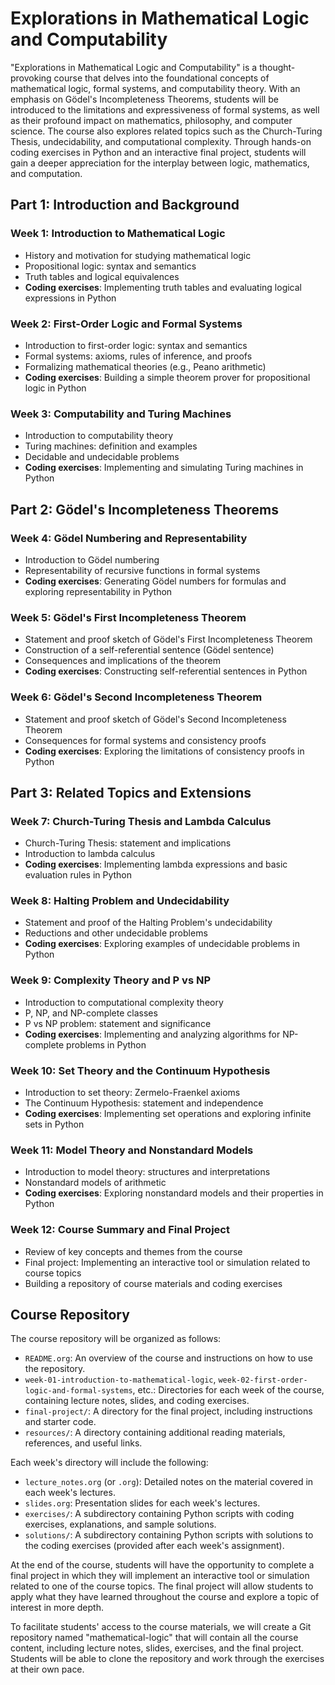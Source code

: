 * Explorations in Mathematical Logic and Computability
:PROPERTIES:
:CUSTOM_ID: mathematical-logic
:END:

"Explorations in Mathematical Logic and Computability" is a thought-provoking course that delves into the foundational concepts of mathematical logic, formal systems, and computability theory. With an emphasis on Gödel's Incompleteness Theorems, students will be introduced to the limitations and expressiveness of formal systems, as well as their profound impact on mathematics, philosophy, and computer science. The course also explores related topics such as the Church-Turing Thesis, undecidability, and computational complexity. Through hands-on coding exercises in Python and an interactive final project, students will gain a deeper appreciation for the interplay between logic, mathematics, and computation.

** Part 1: Introduction and Background
:PROPERTIES:
:CUSTOM_ID: part-1-introduction-and-background
:END:

#+ATTR_ORG: :width 400
[[file:images/part1.png]]

*** Week 1: Introduction to Mathematical Logic
:PROPERTIES:
:CUSTOM_ID: week-1-introduction-to-mathematical-logic
:END:
- History and motivation for studying mathematical logic
- Propositional logic: syntax and semantics
- Truth tables and logical equivalences
- *Coding exercises*: Implementing truth tables and evaluating logical
  expressions in Python

*** Week 2: First-Order Logic and Formal Systems
:PROPERTIES:
:CUSTOM_ID: week-2-first-order-logic-and-formal-systems
:END:
- Introduction to first-order logic: syntax and semantics
- Formal systems: axioms, rules of inference, and proofs
- Formalizing mathematical theories (e.g., Peano arithmetic)
- *Coding exercises*: Building a simple theorem prover for propositional
  logic in Python

*** Week 3: Computability and Turing Machines
:PROPERTIES:
:CUSTOM_ID: week-3-computability-and-turing-machines
:END:
- Introduction to computability theory
- Turing machines: definition and examples
- Decidable and undecidable problems
- *Coding exercises*: Implementing and simulating Turing machines in
  Python

** Part 2: Gödel's Incompleteness Theorems
:PROPERTIES:
:CUSTOM_ID: part-2-gödels-incompleteness-theorems
:END:

#+ATTR_ORG: :width 400
[[file:images/part2.png]]

*** Week 4: Gödel Numbering and Representability
:PROPERTIES:
:CUSTOM_ID: week-4-gödel-numbering-and-representability
:END:
- Introduction to Gödel numbering
- Representability of recursive functions in formal systems
- *Coding exercises*: Generating Gödel numbers for formulas and exploring
  representability in Python

*** Week 5: Gödel's First Incompleteness Theorem
:PROPERTIES:
:CUSTOM_ID: week-5-gödels-first-incompleteness-theorem
:END:
- Statement and proof sketch of Gödel's First Incompleteness Theorem
- Construction of a self-referential sentence (Gödel sentence)
- Consequences and implications of the theorem
- *Coding exercises*: Constructing self-referential sentences in Python

*** Week 6: Gödel's Second Incompleteness Theorem
:PROPERTIES:
:CUSTOM_ID: week-6-gödels-second-incompleteness-theorem
:END:
- Statement and proof sketch of Gödel's Second Incompleteness Theorem
- Consequences for formal systems and consistency proofs
- *Coding exercises*: Exploring the limitations of consistency proofs in
  Python

** Part 3: Related Topics and Extensions
:PROPERTIES:
:CUSTOM_ID: part-3-related-topics-and-extensions
:END:

#+ATTR_ORG: :width 400
[[file:images/part3.png]]

*** Week 7: Church-Turing Thesis and Lambda Calculus
:PROPERTIES:
:CUSTOM_ID: week-7-church-turing-thesis-and-lambda-calculus
:END:
- Church-Turing Thesis: statement and implications
- Introduction to lambda calculus
- *Coding exercises*: Implementing lambda expressions and basic evaluation
  rules in Python

*** Week 8: Halting Problem and Undecidability
:PROPERTIES:
:CUSTOM_ID: week-8-halting-problem-and-undecidability
:END:
- Statement and proof of the Halting Problem's undecidability
- Reductions and other undecidable problems
- *Coding exercises*: Exploring examples of undecidable problems in Python

*** Week 9: Complexity Theory and P vs NP
:PROPERTIES:
:CUSTOM_ID: week-9-complexity-theory-and-p-vs-np
:END:
- Introduction to computational complexity theory
- P, NP, and NP-complete classes
- P vs NP problem: statement and significance
- *Coding exercises*: Implementing and analyzing algorithms for
  NP-complete problems in Python

*** Week 10: Set Theory and the Continuum Hypothesis
:PROPERTIES:
:CUSTOM_ID: week-10-set-theory-and-the-continuum-hypothesis
:END:
- Introduction to set theory: Zermelo-Fraenkel axioms
- The Continuum Hypothesis: statement and independence
- *Coding exercises*: Implementing set operations and exploring infinite
  sets in Python

*** Week 11: Model Theory and Nonstandard Models
:PROPERTIES:
:CUSTOM_ID: week-11-model-theory-and-nonstandard-models
:END:
- Introduction to model theory: structures and interpretations
- Nonstandard models of arithmetic
- *Coding exercises*: Exploring nonstandard models and their properties in
  Python

*** Week 12: Course Summary and Final Project
:PROPERTIES:
:CUSTOM_ID: week-12-course-summary-and-final-project
:END:
- Review of key concepts and themes from the course
- Final project: Implementing an interactive tool or simulation related
  to course topics
- Building a repository of course materials and coding exercises

** Course Repository
:PROPERTIES:
:CUSTOM_ID: course-repository
:END:
The course repository will be organized as follows:

  - ~README.org~: An overview of the course and instructions on how to use the repository.
  - ~week-01-introduction-to-mathematical-logic~, ~week-02-first-order-logic-and-formal-systems~, etc.: Directories for each week of the course, containing lecture notes, slides, and coding exercises.
  - ~final-project/~: A directory for the final project, including instructions and starter code.
  - ~resources/~: A directory containing additional reading materials, references, and useful links.

Each week's directory will include the following:

  - ~lecture_notes.org~ (or ~.org~): Detailed notes on the material covered in each week's lectures.
  - ~slides.org~: Presentation slides for each week's lectures.
  - ~exercises/~: A subdirectory containing Python scripts with coding exercises, explanations, and sample solutions.
  - ~solutions/~: A subdirectory containing Python scripts with solutions to the coding exercises (provided after each week's assignment).

At the end of the course, students will have the opportunity to complete a final project in which they will implement an interactive tool or simulation related to one of the course topics. The final project will allow students to apply what they have learned throughout the course and explore a topic of interest in more depth.

To facilitate students' access to the course materials, we will create a Git repository named "mathematical-logic" that will contain all the course content, including lecture notes, slides, exercises, and the final project. Students will be able to clone the repository and work through the exercises at their own pace.
